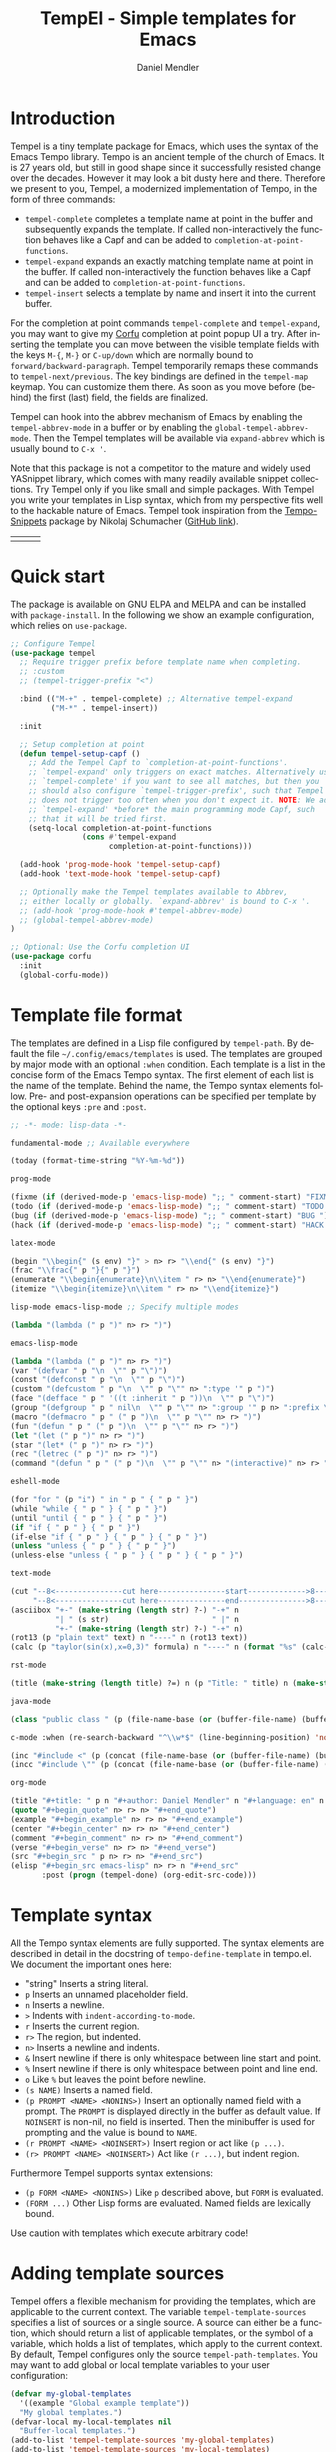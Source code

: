 #+title: TempEl - Simple templates for Emacs
#+author: Daniel Mendler
#+language: en
#+export_file_name: tempel.texi
#+texinfo_dir_category: Emacs
#+texinfo_dir_title: Tempel: (tempel).
#+texinfo_dir_desc: Simple templates for Emacs

#+html: <a href="https://www.gnu.org/software/emacs/"><img alt="GNU Emacs" src="https://github.com/minad/corfu/blob/screenshots/emacs.svg?raw=true"/></a>
#+html: <a href="http://elpa.gnu.org/packages/tempel.html"><img alt="GNU ELPA" src="https://elpa.gnu.org/packages/tempel.svg"/></a>
#+html: <a href="http://elpa.gnu.org/devel/tempel.html"><img alt="GNU-devel ELPA" src="https://elpa.gnu.org/devel/tempel.svg"/></a>
#+html: <a href="https://melpa.org/#/tempel"><img alt="MELPA" src="https://melpa.org/packages/tempel-badge.svg"/></a>
#+html: <a href="https://stable.melpa.org/#/tempel"><img alt="MELPA Stable" src="https://stable.melpa.org/packages/tempel-badge.svg"/></a>
#+html: <img src="https://upload.wikimedia.org/wikipedia/commons/thumb/3/38/Temple_of_Hephaestus_%28Southwest%29%2C_Athens_-_20070711b.jpg/1920px-Temple_of_Hephaestus_%28Southwest%29%2C_Athens_-_20070711b.jpg" align="right" width="30%">

* Introduction

Tempel is a tiny template package for Emacs, which uses the syntax of the Emacs
Tempo library. Tempo is an ancient temple of the church of Emacs. It is 27 years
old, but still in good shape since it successfully resisted change over the
decades. However it may look a bit dusty here and there. Therefore we present to
you, Tempel, a modernized implementation of Tempo, in the form of three
commands:

+ ~tempel-complete~ completes a template name at point in the buffer and
  subsequently expands the template. If called non-interactively the function
  behaves like a Capf and can be added to ~completion-at-point-functions~.
+ ~tempel-expand~ expands an exactly matching template name at point in the buffer.
  If called non-interactively the function behaves like a Capf and can be added
  to ~completion-at-point-functions~.
+ ~tempel-insert~ selects a template by name and insert it into the current buffer.

For the completion at point commands ~tempel-complete~ and ~tempel-expand~, you may
want to give my [[https://github.com/minad/corfu][Corfu]] completion at point popup UI a try. After inserting the
template you can move between the visible template fields with the keys ~M-{~, ~M-}~
or ~C-up/down~ which are normally bound to ~forward/backward-paragraph~. Tempel
temporarily remaps these commands to ~tempel-next/previous~. The key
bindings are defined in the ~tempel-map~ keymap. You can customize them there. As
soon as you move before (behind) the first (last) field, the fields are
finalized.

Tempel can hook into the abbrev mechanism of Emacs by enabling the
~tempel-abbrev-mode~ in a buffer or by enabling the ~global-tempel-abbrev-mode~.
Then the Tempel templates will be available via ~expand-abbrev~ which is usually
bound to ~C-x '~.

Note that this package is not a competitor to the mature and widely used
YASnippet library, which comes with many readily available snippet collections.
Try Tempel only if you like small and simple packages. With Tempel you write
your templates in Lisp syntax, which from my perspective fits well to the
hackable nature of Emacs. Tempel took inspiration from the [[https://nschum.de/src/emacs/tempo-snippets/][Tempo-Snippets]]
package by Nikolaj Schumacher ([[https://github.com/nschum/tempo-snippets.el][GitHub link]]).

#+html: <table><tr><td><img src="https://github.com/minad/tempel/blob/screenshots/rst.gif?raw=true" align="left"></td><td><img src="https://github.com/minad/tempel/blob/screenshots/latex.gif?raw=true" align="left"></td><td><img src="https://github.com/minad/tempel/blob/screenshots/elisp.gif?raw=true" align="left"></td></tr></table>

* Quick start

The package is available on GNU ELPA and MELPA and can be installed with
=package-install=. In the following we show an example configuration, which relies
on =use-package=.

#+begin_src emacs-lisp
  ;; Configure Tempel
  (use-package tempel
    ;; Require trigger prefix before template name when completing.
    ;; :custom
    ;; (tempel-trigger-prefix "<")

    :bind (("M-+" . tempel-complete) ;; Alternative tempel-expand
           ("M-*" . tempel-insert))

    :init

    ;; Setup completion at point
    (defun tempel-setup-capf ()
      ;; Add the Tempel Capf to `completion-at-point-functions'.
      ;; `tempel-expand' only triggers on exact matches. Alternatively use
      ;; `tempel-complete' if you want to see all matches, but then you
      ;; should also configure `tempel-trigger-prefix', such that Tempel
      ;; does not trigger too often when you don't expect it. NOTE: We add
      ;; `tempel-expand' *before* the main programming mode Capf, such
      ;; that it will be tried first.
      (setq-local completion-at-point-functions
                  (cons #'tempel-expand
                        completion-at-point-functions)))

    (add-hook 'prog-mode-hook 'tempel-setup-capf)
    (add-hook 'text-mode-hook 'tempel-setup-capf)

    ;; Optionally make the Tempel templates available to Abbrev,
    ;; either locally or globally. `expand-abbrev' is bound to C-x '.
    ;; (add-hook 'prog-mode-hook #'tempel-abbrev-mode)
    ;; (global-tempel-abbrev-mode)
  )

  ;; Optional: Use the Corfu completion UI
  (use-package corfu
    :init
    (global-corfu-mode))
#+end_src

* Template file format

The templates are defined in a Lisp file configured by ~tempel-path~. By default
the file =~/.config/emacs/templates= is used. The templates are grouped by major
mode with an optional ~:when~ condition. Each template is a list in the concise form of
the Emacs Tempo syntax. The first element of each list is the name of the
template. Behind the name, the Tempo syntax elements follow. Pre- and
post-expansion operations can be specified per template by the optional keys
=:pre= and =:post=.

#+begin_src emacs-lisp
  ;; -*- mode: lisp-data -*-

  fundamental-mode ;; Available everywhere

  (today (format-time-string "%Y-%m-%d"))

  prog-mode

  (fixme (if (derived-mode-p 'emacs-lisp-mode) ";; " comment-start) "FIXME ")
  (todo (if (derived-mode-p 'emacs-lisp-mode) ";; " comment-start) "TODO ")
  (bug (if (derived-mode-p 'emacs-lisp-mode) ";; " comment-start) "BUG ")
  (hack (if (derived-mode-p 'emacs-lisp-mode) ";; " comment-start) "HACK ")

  latex-mode

  (begin "\\begin{" (s env) "}" > n> r> "\\end{" (s env) "}")
  (frac "\\frac{" p "}{" p "}")
  (enumerate "\\begin{enumerate}\n\\item " r> n> "\\end{enumerate}")
  (itemize "\\begin{itemize}\n\\item " r> n> "\\end{itemize}")

  lisp-mode emacs-lisp-mode ;; Specify multiple modes

  (lambda "(lambda (" p ")" n> r> ")")

  emacs-lisp-mode

  (lambda "(lambda (" p ")" n> r> ")")
  (var "(defvar " p "\n  \"" p "\")")
  (const "(defconst " p "\n  \"" p "\")")
  (custom "(defcustom " p "\n  \"" p "\"" n> ":type '" p ")")
  (face "(defface " p " '((t :inherit " p "))\n  \"" p "\")")
  (group "(defgroup " p " nil\n  \"" p "\"" n> ":group '" p n> ":prefix \"" p "-\")")
  (macro "(defmacro " p " (" p ")\n  \"" p "\"" n> r> ")")
  (fun "(defun " p " (" p ")\n  \"" p "\"" n> r> ")")
  (let "(let (" p ")" n> r> ")")
  (star "(let* (" p ")" n> r> ")")
  (rec "(letrec (" p ")" n> r> ")")
  (command "(defun " p " (" p ")\n  \"" p "\"" n> "(interactive)" n> r> ")")

  eshell-mode

  (for "for " (p "i") " in " p " { " p " }")
  (while "while { " p " } { " p " }")
  (until "until { " p " } { " p " }")
  (if "if { " p " } { " p " }")
  (if-else "if { " p " } { " p " } { " p " }")
  (unless "unless { " p " } { " p " }")
  (unless-else "unless { " p " } { " p " } { " p " }")

  text-mode

  (cut "--8<---------------cut here---------------start------------->8---" n r n
       "--8<---------------cut here---------------end--------------->8---" n)
  (asciibox "+-" (make-string (length str) ?-) "-+" n
            "| " (s str)                       " |" n
            "+-" (make-string (length str) ?-) "-+" n)
  (rot13 (p "plain text" text) n "----" n (rot13 text))
  (calc (p "taylor(sin(x),x=0,3)" formula) n "----" n (format "%s" (calc-eval formula)))

  rst-mode

  (title (make-string (length title) ?=) n (p "Title: " title) n (make-string (length title) ?=) n)

  java-mode

  (class "public class " (p (file-name-base (or (buffer-file-name) (buffer-name)))) " {" n> r> n "}")

  c-mode :when (re-search-backward "^\\w*$" (line-beginning-position) 'noerror)

  (inc "#include <" (p (concat (file-name-base (or (buffer-file-name) (buffer-name))) ".h")) ">")
  (incc "#include \"" (p (concat (file-name-base (or (buffer-file-name) (buffer-name))) ".h")) "\"")

  org-mode

  (title "#+title: " p n "#+author: Daniel Mendler" n "#+language: en" n n)
  (quote "#+begin_quote" n> r> n> "#+end_quote")
  (example "#+begin_example" n> r> n> "#+end_example")
  (center "#+begin_center" n> r> n> "#+end_center")
  (comment "#+begin_comment" n> r> n> "#+end_comment")
  (verse "#+begin_verse" n> r> n> "#+end_verse")
  (src "#+begin_src " p n> r> n> "#+end_src")
  (elisp "#+begin_src emacs-lisp" n> r> n "#+end_src"
         :post (progn (tempel-done) (org-edit-src-code)))
#+end_src

* Template syntax

All the Tempo syntax elements are fully supported. The syntax elements are
described in detail in the docstring of ~tempo-define-template~ in tempo.el. We
document the important ones here:

- "string" Inserts a string literal.
- ~p~ Inserts an unnamed placeholder field.
- ~n~ Inserts a newline.
- ~>~ Indents with ~indent-according-to-mode~.
- ~r~ Inserts the current region.
- ~r>~ The region, but indented.
- ~n>~ Inserts a newline and indents.
- ~&~ Insert newline if there is only whitespace between line start and point.
- ~%~ Insert newline if there is only whitespace between point and line end.
- ~o~ Like ~%~ but leaves the point before newline.
- ~(s NAME)~ Inserts a named field.
- ~(p PROMPT <NAME> <NONINS>)~ Insert an optionally named field with a prompt.
  The ~PROMPT~ is displayed directly in the buffer as default value. If ~NOINSERT~
  is non-nil, no field is inserted. Then the minibuffer is used for prompting
  and the value is bound to ~NAME~.
- ~(r PROMPT <NAME> <NOINSERT>)~ Insert region or act like ~(p ...)~.
- ~(r> PROMPT <NAME> <NOINSERT>)~ Act like ~(r ...)~, but indent region.

Furthermore Tempel supports syntax extensions:

- ~(p FORM <NAME> <NONINS>)~ Like ~p~ described above, but ~FORM~ is evaluated.
- ~(FORM ...)~ Other Lisp forms are evaluated. Named fields are lexically bound.

Use caution with templates which execute arbitrary code!

* Adding template sources

Tempel offers a flexible mechanism for providing the templates, which are
applicable to the current context. The variable ~tempel-template-sources~
specifies a list of sources or a single source. A source can either be a
function, which should return a list of applicable templates, or the symbol of a
variable, which holds a list of templates, which apply to the current context.
By default, Tempel configures only the source ~tempel-path-templates~. You may
want to add global or local template variables to your user configuration:

#+begin_src emacs-lisp
  (defvar my-global-templates
    '((example "Global example template"))
    "My global templates.")
  (defvar-local my-local-templates nil
    "Buffer-local templates.")
  (add-to-list 'tempel-template-sources 'my-global-templates)
  (add-to-list 'tempel-template-sources 'my-local-templates)
#+end_src

* Binding important templates to a key

Important templates can be bound to a key with the small utility macro
~tempel-key~ which accepts three arguments, a key, a template or name and
optionally a map.

#+begin_src emacs-lisp
  (tempel-key "C-c t f" fun emacs-lisp-mode-map)
  (tempel-key "C-c t d" (format-time-string "%Y-%m-%d"))
#+end_src

Internally ~tempel-key~ uses ~tempel-insert~ to trigger the insertion. Depending on
the style of your user configuration you may want to write your own helper
macros, which allow you to conveniently bind templates via [[https://github.com/jwiegley/use-package][use-package]], [[https://github.com/noctuid/general][general]]
or similar keybinding packages.

* Alternatives

There are plenty of alternative packages which provide abbreviation or snippet expansion.

- abbrev.el: Abbreviation expansion, builtin
- skeleton.el: Lisp syntax for templates, builtin
- tempo.el: Lisp syntax for templates, builtin
- [[https://github.com/ymarco/auto-activating-snippets][aas.el]]: Auto activating snippets
- [[https://github.com/cdominik/cdlatex][cdlatex.el]]: Fast LaTeX insertion
- [[https://github.com/tecosaur/LaTeX-auto-activating-snippets][laas.el]]: Latex auto activating snippets
- [[https://github.com/jiahaowork/muban.el][muban.el]]: Lightweight template expansion
- [[https://github.com/oantolin/placeholder][placeholder.el]]: Treat buffers as templates
- [[https://github.com/xFA25E/skempo][skempo.el]]: Unifies the Skeleton and Tempo configuration
- [[https://github.com/pkazmier/snippet.el][snippet.el]]: Original snippet mode
- [[https://nschum.de/src/emacs/tempo-snippets/][tempo-snippets.el]]: snippet.el-like interface for Tempo
- [[https://github.com/joaotavora/yasnippet][yasnippet.el]]: The most popular Emacs template system

* Contributions

Since this package is part of [[http://elpa.gnu.org/packages/tempel.html][GNU ELPA]] contributions require a copyright
assignment to the FSF.
